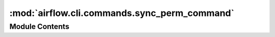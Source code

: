 :mod:`airflow.cli.commands.sync_perm_command`
=============================================

.. py:module:: airflow.cli.commands.sync_perm_command

.. autoapi-nested-parse::

   Sync permission command



Module Contents
---------------

.. function:: sync_perm(args)
   Updates permissions for existing roles and DAGs


